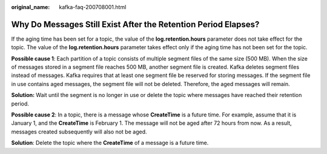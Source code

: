 :original_name: kafka-faq-200708001.html

.. _kafka-faq-200708001:

Why Do Messages Still Exist After the Retention Period Elapses?
===============================================================

If the aging time has been set for a topic, the value of the **log.retention.hours** parameter does not take effect for the topic. The value of the **log.retention.hours** parameter takes effect only if the aging time has not been set for the topic.

**Possible cause 1**: Each partition of a topic consists of multiple segment files of the same size (500 MB). When the size of messages stored in a segment file reaches 500 MB, another segment file is created. Kafka deletes segment files instead of messages. Kafka requires that at least one segment file be reserved for storing messages. If the segment file in use contains aged messages, the segment file will not be deleted. Therefore, the aged messages will remain.

**Solution:** Wait until the segment is no longer in use or delete the topic where messages have reached their retention period.

**Possible cause 2**: In a topic, there is a message whose **CreateTime** is a future time. For example, assume that it is January 1, and the **CreateTime** is February 1. The message will not be aged after 72 hours from now. As a result, messages created subsequently will also not be aged.

**Solution**: Delete the topic where the **CreateTime** of a message is a future time.
